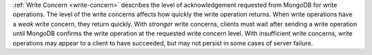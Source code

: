 :ref:`Write Concern <write-concern>` describes the level of
acknowledgement requested from MongoDB for write operations. The level
of the write concerns affects how quickly the write operation returns.
When write operations have a *weak* write concern, they return quickly.
With *stronger* write concerns, clients must wait after sending a write
operation until MongoDB confirms the write operation at the requested
write concern level. With insufficient write concerns, write operations
may appear to a client to have succeeded, but may not persist in some
cases of server failure.
